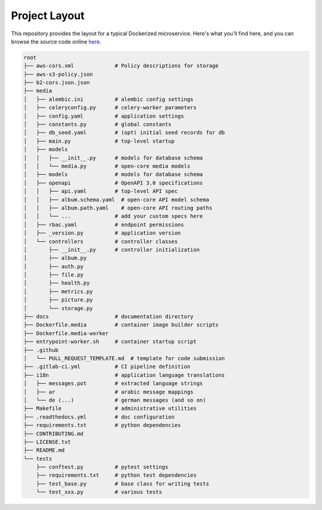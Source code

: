 Project Layout
==============

This repository provides the layout for a typical Dockerized microservice. Here's what you'll find here, and you can browse the source code online `here <https://github.com/instantlinux/apicrud-media>`_.

.. code-block::

    root
    ├── aws-cors.xml             # Policy descriptions for storage
    ├── aws-s3-policy.json
    ├── b2-cors.json.json
    ├── media
    │   ├── alembic.ini          # alembic config settings
    │   ├── celeryconfig.py      # celery-worker parameters
    │   ├── config.yaml          # application settings
    │   ├── constants.py         # global constants
    │   ├── db_seed.yaml         # (opt) initial seed records for db
    │   ├── main.py              # top-level startup
    │   ├── models
    │   │   ├── __init__.py      # models for database schema
    │   │   └── media.py         # open-core media models
    │   ├── models               # models for database schema
    │   ├── openapi              # OpenAPI 3.0 specifications
    │   │   ├── api.yaml         # top-level API spec
    │   │   ├── album.schema.yaml  # open-core API model schema
    │   │   ├── album.path.yaml    # open-core API routing paths
    │   │   └── ...              # add your custom specs here
    │   ├── rbac.yaml            # endpoint permissions
    │   ├── _version.py          # application version
    │   └── controllers          # controller classes
    │       ├── __init__.py      # controller initialization
    │       ├── album.py
    │       ├── auth.py
    │       ├── file.py
    │       ├── health.py
    │       ├── metrics.py
    │       ├── picture.py
    │       └── storage.py
    ├── docs                     # documentation directory
    ├── Dockerfile.media         # container image builder scripts
    ├── Dockerfile.media-worker
    ├── entrypoint-worker.sh     # container startup script
    ├── .github
    │   └── PULL_REQUEST_TEMPLATE.md  # template for code submission
    ├── .gitlab-ci.yml           # CI pipeline definition
    ├── i18n                     # application language translations
    │   ├── messages.pot         # extracted language strings
    │   ├── ar                   # arabic message mappings
    │   └── de (...)             # german messages (and so on)
    ├── Makefile                 # administrative utilities
    ├── .readthedocs.yml         # doc configuration
    ├── requirements.txt         # python dependencies
    ├── CONTRIBUTING.md
    ├── LICENSE.txt
    ├── README.md
    └── tests
        ├── conftest.py          # pytest settings
        ├── requirements.txt     # python test dependencies
        ├── test_base.py         # base class for writing tests
        └── test_xxx.py          # various tests
